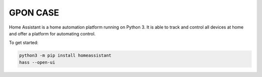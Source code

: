 GPON CASE |Build Status| |Coverage Status| |Chat Status|
=============================================================

Home Assistant is a home automation platform running on Python 3. It is able to track and control all devices at home and offer a platform for automating control.

To get started:

.. code:: bash

    python3 -m pip install homeassistant
    hass --open-ui

|GPON1|

.. |Build Status| image:: https://travis-ci.org/home-assistant/home-assistant.svg?branch=master
   :target: https://travis-ci.org/home-assistant/home-assistant
.. |Coverage Status| image:: https://img.shields.io/coveralls/home-assistant/home-assistant.svg
   :target: https://coveralls.io/r/home-assistant/home-assistant?branch=master
.. |Chat Status| image:: https://img.shields.io/discord/330944238910963714.svg
   :target: https://discord.gg/c5DvZ4e
.. |GPON1| image:: Home Assistant |Build Status| |Coverage Status| |Chat Status|

